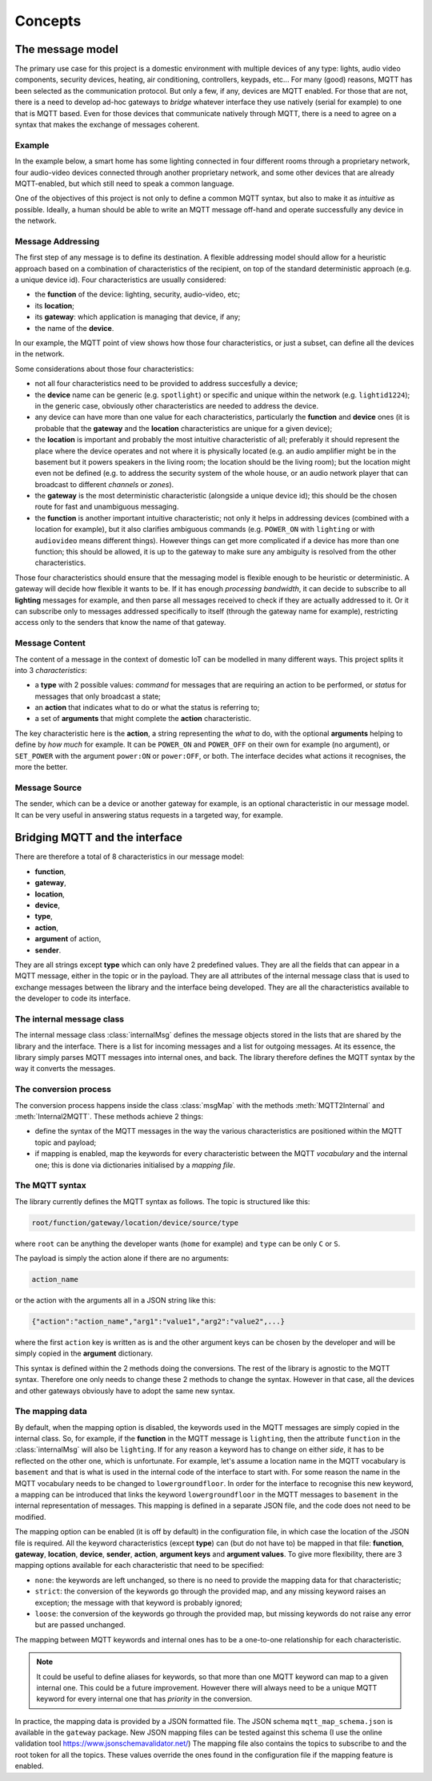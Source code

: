 .. originally copied from mqtt_gateways documentation,
   Finished review by Paolo on 23 May 2018

########
Concepts
########

The message model
=================

The primary use case for this project is a domestic environment
with multiple devices of any type: lights, audio video components,
security devices, heating, air conditioning, controllers, keypads, etc...
For many (good) reasons, MQTT has been selected as the communication
protocol. But only a few, if any, devices are MQTT enabled.
For those that are not, there is a need to develop ad-hoc gateways to *bridge*
whatever interface they use natively (serial for example) to one that is MQTT based.
Even for those devices that communicate natively through MQTT, there is a need to agree on a
syntax that makes the exchange of messages coherent.

Example
-------

In the example below, a smart home has some lighting connected
in four different rooms through a proprietary network, four audio-video
devices connected through another proprietary network, and some
other devices that are already MQTT-enabled, but which still need
to speak a common language.

.. image:: domestic_iot.png
   :scale: 50%
   :align: center
   :alt: Diagram of a smart home with some connected devices

One of the objectives of this project is not only to define a common
MQTT syntax, but also to make it as *intuitive* as possible.  Ideally,
a human should be able to write an MQTT message off-hand and operate
successfully any device in the network.

Message Addressing
------------------

The first step of any message is to define its destination.  A flexible
addressing model should allow for a heuristic approach based on a
combination of characteristics of the recipient, on top of the
standard deterministic approach (e.g. a unique device id).
Four characteristics are usually considered:

- the **function** of the device: lighting, security, audio-video, etc;
- its **location**;
- its **gateway**: which application is managing that device, if any;
- the name of the **device**.

In our example, the MQTT point of view shows how those four characteristics, or just a subset,
can define all the devices in the network.

.. image:: iot_parameters.png
   :scale: 50%
   :align: center
   :alt: Diagram of a smart home from the MQTT network point of view

Some considerations about those four characteristics:

- not all four characteristics need to be provided to address succesfully
  a device;
- the **device** name can be generic (e.g. ``spotlight``) or specific and unique
  within the network (e.g. ``lightid1224``); in the generic case, obviously
  other characteristics are needed to address the device.
- any device can have more than one value for each characteristics,
  particularly the **function** and **device** ones (it is probable
  that the **gateway** and the **location** characteristics are unique for a given device);
- the **location** is important and probably the most intuitive characteristic
  of all; preferably it should represent the place where the device
  operates and not where it is physically located (e.g. an audio amplifier
  might be in the basement but it powers speakers in the living room;
  the location should be the living room); but the location might even not be
  defined (e.g. to address the security system of the whole house, or an audio
  network player that can broadcast to different *channels* or *zones*).
- the **gateway** is the most deterministic characteristic (alongside a unique
  device id); this should be the chosen route for fast and unambiguous
  messaging.
- the **function** is another important intuitive characteristic; not only it
  helps in addressing devices (combined with a location for example), but
  it also clarifies ambiguous commands (e.g. ``POWER_ON`` with ``lighting``
  or with ``audiovideo`` means different things). However things can get
  more complicated if a device has more than one function; this should be
  allowed, it is up to the gateway to make sure any ambiguity is resolved
  from the other characteristics.

Those four characteristics should ensure that the messaging model
is flexible enough to be heuristic or deterministic.  A gateway
will decide how flexible it wants to be.  If it has enough *processing bandwidth*,
it can decide to subscribe to all **lighting** messages for example, and then parse
all messages received to check if they are actually addressed to it.
Or it can subscribe only to messages addressed specifically to itself
(through the gateway name for example), restricting access only to the senders that
know the name of that gateway.

Message Content
---------------

The content of a message in the context of domestic IoT can be modelled
in many different ways.  This project splits it into 3 *characteristics*:

- a **type** with 2 possible values: *command* for messages that are requiring
  an action to be performed, or *status* for messages that only broadcast
  a state;
- an **action** that indicates what to do or what the status is referring to;
- a set of **arguments** that might complete the **action** characteristic.

The key characteristic here is the **action**, a string representing the *what* to do,
with the optional **arguments** helping to define by *how much* for example.
It can be ``POWER_ON`` and ``POWER_OFF`` on their own for example (no argument), or
``SET_POWER`` with the argument ``power:ON`` or ``power:OFF``, or both.
The interface decides what actions it recognises, the more the better.

Message Source
--------------

The sender, which can be a device or another gateway for example, is
an optional characteristic in our message model.  It can be very useful in
answering status requests in a targeted way, for example.

Bridging MQTT and the interface
===============================

There are therefore a total of 8 characteristics in our message model:

- **function**,
- **gateway**,
- **location**,
- **device**,
- **type**,
- **action**,
- **argument** of action,
- **sender**.

They are all strings except **type** which can only have 2 predefined values.
They are all the fields that can appear in a MQTT message, either in the topic or in the payload.
They are all attributes of the internal message class that is used to exchange
messages between the library and the interface being developed.
They are all the characteristics available to the developer to code its interface.

The internal message class
--------------------------

The internal message class :class:`internalMsg` defines the message objects stored
in the lists that are shared by the library and the interface.  There is a list for incoming
messages and a list for outgoing messages.
At its essence, the library simply parses MQTT messages into internal ones, and back.
The library therefore defines the MQTT syntax by the way it converts the messages.

The conversion process
-----------------------

The conversion process happens inside the class :class:`msgMap` with the
methods :meth:`MQTT2Internal` and :meth:`Internal2MQTT`.  These methods
achieve 2 things:

- define the syntax of the MQTT messages in the way the various
  characteristics are positioned within the MQTT topic and payload;
- if mapping is enabled, map the keywords for every characteristic between
  the MQTT *vocabulary* and the internal one; this is done via dictionaries initialised by a
  *mapping file*.

The MQTT syntax
---------------

The library currently defines the MQTT syntax as follows.
The topic is structured like this:

.. code-block:: none

	root/function/gateway/location/device/source/type

where ``root`` can be anything the developer wants (``home`` for example)
and ``type`` can be only ``C`` or ``S``.

The payload is simply the action alone if there are no arguments:

.. code-block:: none

	action_name

or the action with the arguments all in a JSON string like this:

.. code-block:: none

	{"action":"action_name","arg1":"value1","arg2":"value2",...}

where the first ``action`` key is written as is and the other argument keys
can be chosen by the developer and will be simply copied in the **argument**
dictionary.

This syntax is defined within the 2 methods doing the conversions.  The rest of the library
is agnostic to the MQTT syntax.  Therefore one only needs to change these 2 methods to change
the syntax.  However in that case, all the devices and other gateways obviously have to
adopt the same new syntax.

The mapping data
----------------

By default, when the mapping option is disabled, the keywords used in the MQTT messages
are simply copied in the internal class.  So, for example, if the **function** in the MQTT
message is ``lighting``, then the attribute ``function`` in the :class:`internalMsg` will also
be ``lighting``.
If for any reason a keyword has to change on either *side*, it has to be reflected on the other
one, which is unfortunate.  For example, let's assume a location name in the MQTT vocabulary is ``basement`` and that is what is used in the internal code of the interface to start with. For
some reason the name in the MQTT vocabulary needs to be changed to ``lowergroundfloor``.
In order for the interface to recognise this new keyword, a mapping can be introduced that links
the keyword ``lowergroundfloor`` in the MQTT messages to ``basement`` in the internal
representation of messages.  This mapping is defined in a separate JSON file, and the code does
not need to be modified.

The mapping option can be enabled (it is off by default) in the configuration file, in which
case the location of the JSON file is required.
All the keyword characteristics (except **type**) can (but do not have to) be mapped in that file:
**function**, **gateway**, **location**, **device**, **sender**, **action**, **argument keys** and
**argument values**.
To give more flexibility, there are 3 mapping options available for each characteristic that need
to be specified:

- ``none``: the keywords are left unchanged, so there is no need to provide
  the mapping data for that characteristic;
- ``strict``: the conversion of the keywords go through the provided map,
  and any missing keyword raises an exception; the message with that keyword is probably ignored;
- ``loose``: the conversion of the keywords go through the provided map,
  but missing keywords do not raise any error but are passed unchanged.

The mapping between MQTT keywords and internal ones has to be a one-to-one relationship
for each characteristic.

.. note::

    It could be useful to define aliases for keywords, so that more than one MQTT keyword
    can map to a given internal one.  This could be a future improvement.
    However there will always need to be a unique MQTT keyword for every internal one that
    has *priority* in the conversion.

In practice, the mapping data is provided by a JSON formatted file.  The JSON
schema ``mqtt_map_schema.json`` is available in the ``gateway`` package.
New JSON mapping files can be tested against this schema (I use the online
validation tool https://www.jsonschemavalidator.net/)
The mapping file also contains the topics to subscribe to and the root token
for all the topics.  These values override the ones found in the configuration file
if the mapping feature is enabled.
